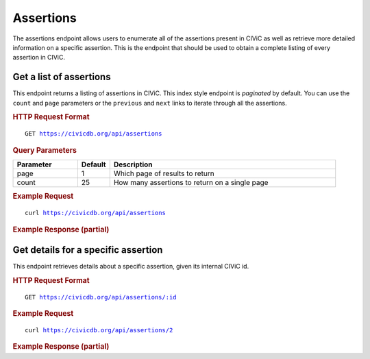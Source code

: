 Assertions
==========

The assertions endpoint allows users to enumerate all of the assertions present in CIViC as well as retrieve more detailed information on a specific assertion. This is the endpoint that should be used to obtain a complete listing of every assertion in CIViC.

Get a list of assertions
------------------------

This endpoint returns a listing of assertions in CIViC. This index style endpoint is `paginated` by default. You can use the ``count`` and ``page`` parameters or the ``previous`` and ``next`` links to iterate through all the assertions.

.. rubric:: HTTP Request Format
.. parsed-literal::

   GET https://civicdb.org/api/assertions

.. rubric:: Query Parameters
.. list-table::
   :widths: 20 10 70
   :header-rows: 1

   * - Parameter
     - Default
     - Description
   * - page
     - 1
     - Which page of results to return
   * - count
     - 25
     - How many assertions to return on a single page

.. rubric:: Example Request
.. parsed-literal::

   curl https://civicdb.org/api/assertions

.. rubric:: Example Response (partial)
.. code-block:: json
   :linenos:

   {
       "_meta": {
           "current_page": 1,
           "per_page": 6,
           "total_pages": 1,
           "total_count": 6,
           "links": {
               "next": null,
               "previous": null
         }
       },
       "records": [
       {
           "id": 1,
           "type": "assertion",
           "name": "AID1",
           "summary": "HER2 amplification predicts sensitivity to Trastuzumab",
           "description": "HER2 amplification defines a clinically relevant subtype of breast cancer. HER2 amplification predicts sensitivity to various targeted therapies including the monoclonal antibody Trastuzumab. The use of Trastuzumab, often in combination with chemotherapy and/or endocrine therapy (depending on hormone receptor status), is now standard of care for HER2-positive breast cancer patients.",
           "gene": {
               "name": "ERBB2",
               "id": 20
           },
           "variant": {
               "name": "AMPLIFICATION",
               "id": 306
           },
           "disease": {
               "id": 368,
               "name": "Her2-receptor Positive Breast Cancer",
               "display_name": "Her2-receptor Positive Breast Cancer",
               "doid": "0060079",
               "url": "http://www.disease-ontology.org/?id=DOID:0060079"
           },
           "drugs": [
             {
               "id": 84,
               "name": "Trastuzumab",
               "pubchem_id": null
             }
           ],
           "evidence_type": "Predictive",
           "evidence_direction": "Supports",
           "clinical_significance": "Sensitivity",
           "evidence_item_count": 3,
           "fda_regulatory_approval": true,
           "status": "rejected",
           "open_change_count": 0,
           "pending_evidence_count": 0
       },
       {
           "id": 2,
           "type": "assertion",
           "name": "AID2",
           "summary": "HER2 amplification predicts sensitivity to Trastuzumab",
           "description": "HER2 amplification defines a clinically relevant subtype of breast cancer. HER2 amplification predicts sensitivity to various targeted therapies including the monoclonal antibody Trastuzumab. The use of Trastuzumab, often in combination with chemotherapy and/or endocrine therapy (depending on hormone receptor status), is now standard of care for HER2-positive breast cancer patients.",
           "gene": {
               "name": "ERBB2",
               "id": 20
           },
           "variant": {
               "name": "AMPLIFICATION",
               "id": 306
           },
           "disease": {
               "id": 368,
               "name": "Her2-receptor Positive Breast Cancer",
               "display_name": "Her2-receptor Positive Breast Cancer",
               "doid": "0060079",
               "url": "http://www.disease-ontology.org/?id=DOID:0060079"
           },
           "drugs": [
             {
               "id": 84,
               "name": "Trastuzumab",
               "pubchem_id": null
             }
           ],
           "evidence_type": "Predictive",
           "evidence_direction": "Supports",
           "clinical_significance": "Sensitivity",
           "evidence_item_count": 3,
           "fda_regulatory_approval": true,
           "status": "accepted",
           "open_change_count": 0,
           "pending_evidence_count": 0
       }
     ]
   }

Get details for a specific assertion
------------------------------------

This endpoint retrieves details about a specific assertion, given its internal CIViC id.

.. rubric:: HTTP Request Format
.. parsed-literal::

   GET https://civicdb.org/api/assertions/:id

.. rubric:: Example Request
.. parsed-literal::

   curl https://civicdb.org/api/assertions/2

.. rubric:: Example Response (partial)
.. code-block:: json
   :linenos:

   {
       "id": 2,
       "type": "assertion",
       "name": "AID2",
       "summary": "HER2 amplification predicts sensitivity to Trastuzumab",
       "description": "HER2 amplification defines a clinically relevant subtype of breast cancer. HER2 amplification predicts sensitivity to various targeted therapies including the monoclonal antibody Trastuzumab. The use of Trastuzumab, often in combination with chemotherapy and/or endocrine therapy (depending on hormone receptor status), is now standard of care for HER2-positive breast cancer patients.",
       "gene": {
           "name": "ERBB2",
           "id": 20
       },
       "variant": {
           "name": "AMPLIFICATION",
           "id": 306
       },
       "disease": {
           "id": 368,
           "name": "Her2-receptor Positive Breast Cancer",
           "display_name": "Her2-receptor Positive Breast Cancer",
           "doid": "0060079",
           "url": "http://www.disease-ontology.org/?id=DOID:0060079"
       },
       "drugs": [
       {
           "id": 84,
           "name": "Trastuzumab",
           "pubchem_id": null
       }
       ],
       "evidence_type": "Predictive",
       "evidence_direction": "Supports",
       "clinical_significance": "Sensitivity",
       "evidence_item_count": 3,
       "fda_regulatory_approval": true,
       "status": "accepted",
       "open_change_count": 0,
       "pending_evidence_count": 0,
       "nccn_guideline": "Breast Cancer",
       "nccn_guideline_version": "3.2017",
       "amp_level": "Tier I - Level A",
       "evidence_items": [
       {
           "id": 528,
           "name": "EID528",
           "description": "A randomized clinical trial of 469 patients with previously untreated, HER2-positive, metastatic breast cancer demonstrated improved time to disease progression, objective response rate, and duration of response for patients who received trastuzumab in addition to chemotherapy compared to chemotherapy alone.",
           "disease": {
               "id": 368,
               "name": "Her2-receptor Positive Breast Cancer",
               "display_name": "Her2-receptor Positive Breast Cancer",
               "doid": "0060079",
               "url": "http://www.disease-ontology.org/?id=DOID:0060079"
           },
           "drugs": [
           {
               "id": 84,
               "name": "Trastuzumab",
               "pubchem_id": null
           }
           ],
           "rating": 5,
           "evidence_level": "B",
           "evidence_type": "Predictive",
           "clinical_significance": "Sensitivity",
           "evidence_direction": "Supports",
           "variant_origin": "Somatic Mutation",
           "drug_interaction_type": null,
           "status": "accepted",
           "open_change_count": 0,
           "type": "evidence",
           "source": {
               "id": 328,
               "name": "Use of chemotherapy plus a monoclonal antibody against HER2 for metastatic breast cancer that overexpresses HER2.",
               "citation": "Slamon et al., 2001, N. Engl. J. Med.",
               "pubmed_id": "11248153",
               "source_url": "http://www.ncbi.nlm.nih.gov/pubmed/11248153",
               "open_access": null,
               "pmc_id": null,
               "publication_date": {
                   "year": 2001,
                   "month": 3,
                   "day": 15
               },
               "journal": "N. Engl. J. Med.",
               "full_journal_title": "The New England journal of medicine",
               "status": "fully curated",
               "is_review": false,
               "clinical_trials": []
           },
           "variant_id": 306,
           "phenotypes": [],
           "errors": {},
           "lifecycle_actions": {
               "submitted": {
                   "timestamp": "2015-08-25T15:42:25.527Z",
                   "user": {
                       "id": 3,
                       "name": "Obi Griffith",
                       "last_seen_at": "2018-02-28T17:11:03.923Z",
                       "username": "obigriffith",
                       "role": "admin",
                       "avatar_url": "https://secure.gravatar.com/avatar/4c468e9a95d6135e02eb66ee5f2fb574.png?d=identicon&r=pg&s=32",
                       "avatars": {
                           "x128": "https://secure.gravatar.com/avatar/4c468e9a95d6135e02eb66ee5f2fb574.png?d=identicon&r=pg&s=128",
                           "x64": "https://secure.gravatar.com/avatar/4c468e9a95d6135e02eb66ee5f2fb574.png?d=identicon&r=pg&s=64",
                           "x32": "https://secure.gravatar.com/avatar/4c468e9a95d6135e02eb66ee5f2fb574.png?d=identicon&r=pg&s=32",
                           "x14": "https://secure.gravatar.com/avatar/4c468e9a95d6135e02eb66ee5f2fb574.png?d=identicon&r=pg&s=14"
                       },
                       "area_of_expertise": "Research Scientist",
                       "orcid": "0000-0002-0843-4271",
                       "display_name": "obigriffith",
                       "created_at": "2015-02-26T02:53:49.147Z",
                       "url": "http://genome.wustl.edu/people/individual/obi-griffith/",
                       "twitter_handle": "obigriffith",
                       "facebook_profile": "",
                       "linkedin_profile": "obigriffith",
                       "bio": "Dr. Griffith is Assistant Professor of Medicine and Assistant Director of the McDonnell Genome Institute at Washington University School of Medicine. He has worked in genomics and bioinformatics since the earliest phase of reference genome sequencing. He contributed to the Mammalian Gene Collection, producing some of the first full-length sequences for many human genes. He also was part of a small team of bioinformaticians that helped sequence and release the first whole genome reference sequence for the severe acute respiratory syndrome (SARS) virus at the height of the 2003 epidemic. He has contributed to the identification of molecular markers at the DNA, RNA and protein level that are useful for diagnosis and prognosis of thyroid, breast, lymphoma and other cancers. His lab’s research is focused on the development of informatics resources and personalized medicine strategies for cancer using genomic technologies. He is a co-creator of the CIViC resource.",
                       "featured_expert": true,
                       "accepted_license": null,
                       "signup_complete": null,
                       "affiliation": "",
                       "organization": {
                           "id": 1,
                           "name": "The McDonnell Genome Institute",
                           "url": "http://genome.wustl.edu/",
                           "description": "The McDonnell Genome Institute (MGI) is a world leader in the fast-paced, constantly changing field of genomics. A truly unique institution, we are pushing the limits of academic research by creating, testing, and implementing new approaches to the study of biology with the goal of understanding human health and disease, as well as evolution and the biology of other organisms.",
                           "profile_image": {
                               "x256": "/system/organizations/profile_images/000/000/001/x256/MGI_STANDARD4_logo_brown-example_v1b.png?1494525976",
                               "x128": "/system/organizations/profile_images/000/000/001/x128/MGI_STANDARD4_logo_brown-example_v1b.png?1494525976",
                               "x64": "/system/organizations/profile_images/000/000/001/x64/MGI_STANDARD4_logo_brown-example_v1b.png?1494525976",
                               "x32": "/system/organizations/profile_images/000/000/001/x32/MGI_STANDARD4_logo_brown-example_v1b.png?1494525976",
                               "x14": "/system/organizations/profile_images/000/000/001/x14/MGI_STANDARD4_logo_brown-example_v1b.png?1494525976"
                           }
                       }
                   }
               },
               "last_modified": {
                   "timestamp": "2017-11-01T11:41:27.713Z",
                   "user": {
                       "id": 418,
                       "name": "Paul Roepman",
                       "last_seen_at": "2018-02-14T11:56:51.985Z",
                       "username": "PaulRoepman",
                       "role": "curator",
                       "avatar_url": "https://secure.gravatar.com/avatar/5e89a792925cb4b4e355c11a7b6c253d.png?d=identicon&r=pg&s=32",
                       "avatars": {
                           "x128": "https://secure.gravatar.com/avatar/5e89a792925cb4b4e355c11a7b6c253d.png?d=identicon&r=pg&s=128",
                           "x64": "https://secure.gravatar.com/avatar/5e89a792925cb4b4e355c11a7b6c253d.png?d=identicon&r=pg&s=64",
                           "x32": "https://secure.gravatar.com/avatar/5e89a792925cb4b4e355c11a7b6c253d.png?d=identicon&r=pg&s=32",
                           "x14": "https://secure.gravatar.com/avatar/5e89a792925cb4b4e355c11a7b6c253d.png?d=identicon&r=pg&s=14"
                       },
                       "area_of_expertise": "Clinical Scientist",
                       "orcid": "0000-0003-1566-0258",
                       "display_name": "PaulRoepman",
                       "created_at": "2017-04-04T11:32:56.753Z",
                       "url": null,
                       "twitter_handle": null,
                       "facebook_profile": null,
                       "linkedin_profile": "proepman",
                       "bio": "",
                       "featured_expert": false,
                       "accepted_license": null,
                       "signup_complete": null,
                       "affiliation": null,
                       "organization": {}
                   }
               },
               "last_reviewed": {
                   "timestamp": "2018-01-11T18:47:57.238Z",
                   "user": {
                       "id": 3,
                       "name": "Obi Griffith",
                       "last_seen_at": "2018-02-28T17:11:03.923Z",
                       "username": "obigriffith",
                       "role": "admin",
                       "avatar_url": "https://secure.gravatar.com/avatar/4c468e9a95d6135e02eb66ee5f2fb574.png?d=identicon&r=pg&s=32",
                       "avatars": {
                           "x128": "https://secure.gravatar.com/avatar/4c468e9a95d6135e02eb66ee5f2fb574.png?d=identicon&r=pg&s=128",
                           "x64": "https://secure.gravatar.com/avatar/4c468e9a95d6135e02eb66ee5f2fb574.png?d=identicon&r=pg&s=64",
                           "x32": "https://secure.gravatar.com/avatar/4c468e9a95d6135e02eb66ee5f2fb574.png?d=identicon&r=pg&s=32",
                           "x14": "https://secure.gravatar.com/avatar/4c468e9a95d6135e02eb66ee5f2fb574.png?d=identicon&r=pg&s=14"
                       },
                       "area_of_expertise": "Research Scientist",
                       "orcid": "0000-0002-0843-4271",
                       "display_name": "obigriffith",
                       "created_at": "2015-02-26T02:53:49.147Z",
                       "url": "http://genome.wustl.edu/people/individual/obi-griffith/",
                       "twitter_handle": "obigriffith",
                       "facebook_profile": "",
                       "linkedin_profile": "obigriffith",
                       "bio": "Dr. Griffith is Assistant Professor of Medicine and Assistant Director of the McDonnell Genome Institute at Washington University School of Medicine. He has worked in genomics and bioinformatics since the earliest phase of reference genome sequencing. He contributed to the Mammalian Gene Collection, producing some of the first full-length sequences for many human genes. He also was part of a small team of bioinformaticians that helped sequence and release the first whole genome reference sequence for the severe acute respiratory syndrome (SARS) virus at the height of the 2003 epidemic. He has contributed to the identification of molecular markers at the DNA, RNA and protein level that are useful for diagnosis and prognosis of thyroid, breast, lymphoma and other cancers. His lab’s research is focused on the development of informatics resources and personalized medicine strategies for cancer using genomic technologies. He is a co-creator of the CIViC resource.",
                       "featured_expert": true,
                       "accepted_license": null,
                       "signup_complete": null,
                       "affiliation": "",
                       "organization": {
                           "id": 1,
                           "name": "The McDonnell Genome Institute",
                           "url": "http://genome.wustl.edu/",
                           "description": "The McDonnell Genome Institute (MGI) is a world leader in the fast-paced, constantly changing field of genomics. A truly unique institution, we are pushing the limits of academic research by creating, testing, and implementing new approaches to the study of biology with the goal of understanding human health and disease, as well as evolution and the biology of other organisms.",
                           "profile_image": {
                               "x256": "/system/organizations/profile_images/000/000/001/x256/MGI_STANDARD4_logo_brown-example_v1b.png?1494525976",
                               "x128": "/system/organizations/profile_images/000/000/001/x128/MGI_STANDARD4_logo_brown-example_v1b.png?1494525976",
                               "x64": "/system/organizations/profile_images/000/000/001/x64/MGI_STANDARD4_logo_brown-example_v1b.png?1494525976",
                               "x32": "/system/organizations/profile_images/000/000/001/x32/MGI_STANDARD4_logo_brown-example_v1b.png?1494525976",
                               "x14": "/system/organizations/profile_images/000/000/001/x14/MGI_STANDARD4_logo_brown-example_v1b.png?1494525976"
                           }
                       }
                   }
               },
               "last_commented_on": {
                   "timestamp": "2017-11-01T10:55:28.039Z",
                   "user": {
                       "id": 418,
                       "name": "Paul Roepman",
                       "last_seen_at": "2018-02-14T11:56:51.985Z",
                       "username": "PaulRoepman",
                       "role": "curator",
                       "avatar_url": "https://secure.gravatar.com/avatar/5e89a792925cb4b4e355c11a7b6c253d.png?d=identicon&r=pg&s=32",
                       "avatars": {
                           "x128": "https://secure.gravatar.com/avatar/5e89a792925cb4b4e355c11a7b6c253d.png?d=identicon&r=pg&s=128",
                           "x64": "https://secure.gravatar.com/avatar/5e89a792925cb4b4e355c11a7b6c253d.png?d=identicon&r=pg&s=64",
                           "x32": "https://secure.gravatar.com/avatar/5e89a792925cb4b4e355c11a7b6c253d.png?d=identicon&r=pg&s=32",
                           "x14": "https://secure.gravatar.com/avatar/5e89a792925cb4b4e355c11a7b6c253d.png?d=identicon&r=pg&s=14"
                       },
                       "area_of_expertise": "Clinical Scientist",
                       "orcid": "0000-0003-1566-0258",
                       "display_name": "PaulRoepman",
                       "created_at": "2017-04-04T11:32:56.753Z",
                       "url": null,
                       "twitter_handle": null,
                       "facebook_profile": null,
                       "linkedin_profile": "proepman",
                       "bio": "",
                       "featured_expert": false,
                       "accepted_license": null,
                       "signup_complete": null,
                       "affiliation": null,
                       "organization": {}
                   }
               },
               "accepted": {
                   "timestamp": "2015-08-25T15:42:25.527Z",
                   "user": {
                       "id": 41,
                       "name": "Nick Spies",
                       "last_seen_at": "2018-02-13T20:09:25.261Z",
                       "username": "NickSpies",
                       "role": "admin",
                       "avatar_url": "https://secure.gravatar.com/avatar/3376aeb8439c5ab3e5d72fa2eeed39e5.png?d=identicon&r=pg&s=32",
                       "avatars": {
                           "x128": "https://secure.gravatar.com/avatar/3376aeb8439c5ab3e5d72fa2eeed39e5.png?d=identicon&r=pg&s=128",
                           "x64": "https://secure.gravatar.com/avatar/3376aeb8439c5ab3e5d72fa2eeed39e5.png?d=identicon&r=pg&s=64",
                           "x32": "https://secure.gravatar.com/avatar/3376aeb8439c5ab3e5d72fa2eeed39e5.png?d=identicon&r=pg&s=32",
                           "x14": "https://secure.gravatar.com/avatar/3376aeb8439c5ab3e5d72fa2eeed39e5.png?d=identicon&r=pg&s=14"
                       },
                       "area_of_expertise": "Research Scientist",
                       "orcid": "",
                       "display_name": "NickSpies",
                       "created_at": "2015-06-12T18:13:16.508Z",
                       "url": "",
                       "twitter_handle": "@NickSpies13",
                       "facebook_profile": "",
                       "linkedin_profile": "",
                       "bio": "Nick Spies is a staff analyst at the McDonnell Genome Institute and an MD student at Washington University School of Medicine. He has made substantial contributions to the development of genome analysis tools and resources at the Genome Institute including the Drug-Gene Interaction Database. He is a founding member of the CIViC team, helping to define the CIViC data model, and a leading content curator and a feature development consultant.",
                       "featured_expert": true,
                       "accepted_license": null,
                       "signup_complete": null,
                       "affiliation": "",
                       "organization": {
                           "id": 1,
                           "name": "The McDonnell Genome Institute",
                           "url": "http://genome.wustl.edu/",
                           "description": "The McDonnell Genome Institute (MGI) is a world leader in the fast-paced, constantly changing field of genomics. A truly unique institution, we are pushing the limits of academic research by creating, testing, and implementing new approaches to the study of biology with the goal of understanding human health and disease, as well as evolution and the biology of other organisms.",
                           "profile_image": {
                               "x256": "/system/organizations/profile_images/000/000/001/x256/MGI_STANDARD4_logo_brown-example_v1b.png?1494525976",
                               "x128": "/system/organizations/profile_images/000/000/001/x128/MGI_STANDARD4_logo_brown-example_v1b.png?1494525976",
                               "x64": "/system/organizations/profile_images/000/000/001/x64/MGI_STANDARD4_logo_brown-example_v1b.png?1494525976",
                               "x32": "/system/organizations/profile_images/000/000/001/x32/MGI_STANDARD4_logo_brown-example_v1b.png?1494525976",
                               "x14": "/system/organizations/profile_images/000/000/001/x14/MGI_STANDARD4_logo_brown-example_v1b.png?1494525976"
                           }
                       }
                   }
               }
           },
           "fields_with_pending_changes": {},
           "gene_id": 20,
           "state_params": {
               "evidence_item": {
                   "id": 528,
                   "name": "EID528"
               },
               "variant": {
                   "id": 306,
                   "name": "AMPLIFICATION"
               },
               "gene": {
                   "id": 20,
                   "name": "ERBB2"
               }
           }
       },
       {
           "id": 529,
           "name": "EID529",
           "description": "A randomized clinical trial of 186 patients with previously untreated, HER2-positive, metastatic breast cancer demonstrated improved overall survival, response rate, response duration, time to progression, and time to treatment failure for patients who received trastuzumab in addition to chemotherapy (docetaxel) compared to chemotherapy alone.",
           "disease": {
               "id": 368,
               "name": "Her2-receptor Positive Breast Cancer",
               "display_name": "Her2-receptor Positive Breast Cancer",
               "doid": "0060079",
               "url": "http://www.disease-ontology.org/?id=DOID:0060079"
           },
           "drugs": [
           {
               "id": 84,
               "name": "Trastuzumab",
               "pubchem_id": null
           }
           ],
           "rating": 5,
           "evidence_level": "B",
           "evidence_type": "Predictive",
           "clinical_significance": "Sensitivity",
           "evidence_direction": "Supports",
           "variant_origin": "Somatic Mutation",
           "drug_interaction_type": null,
           "status": "accepted",
           "open_change_count": 0,
           "type": "evidence",
           "source": {
               "id": 329,
               "name": "Randomized phase II trial of the efficacy and safety of trastuzumab combined with docetaxel in patients with human epidermal growth factor receptor 2-positive metastatic breast cancer administered as first-line treatment: the M77001 study group.",
               "citation": "Marty et al., 2005, J. Clin. Oncol.",
               "pubmed_id": "15911866",
               "source_url": "http://www.ncbi.nlm.nih.gov/pubmed/15911866",
               "open_access": null,
               "pmc_id": null,
               "publication_date": {
                   "year": 2005,
                   "month": 7,
                   "day": 1
               },
               "journal": "J. Clin. Oncol.",
               "full_journal_title": "Journal of clinical oncology : official journal of the American Society of Clinical Oncology",
               "status": "fully curated",
               "is_review": false,
               "clinical_trials": []
           },
           "variant_id": 306,
           "phenotypes": [],
           "errors": {},
           "lifecycle_actions": {
               "submitted": {
                   "timestamp": "2015-08-25T16:20:01.514Z",
                   "user": {
                       "id": 3,
                       "name": "Obi Griffith",
                       "last_seen_at": "2018-02-28T17:11:03.923Z",
                       "username": "obigriffith",
                       "role": "admin",
                       "avatar_url": "https://secure.gravatar.com/avatar/4c468e9a95d6135e02eb66ee5f2fb574.png?d=identicon&r=pg&s=32",
                       "avatars": {
                           "x128": "https://secure.gravatar.com/avatar/4c468e9a95d6135e02eb66ee5f2fb574.png?d=identicon&r=pg&s=128",
                           "x64": "https://secure.gravatar.com/avatar/4c468e9a95d6135e02eb66ee5f2fb574.png?d=identicon&r=pg&s=64",
                           "x32": "https://secure.gravatar.com/avatar/4c468e9a95d6135e02eb66ee5f2fb574.png?d=identicon&r=pg&s=32",
                           "x14": "https://secure.gravatar.com/avatar/4c468e9a95d6135e02eb66ee5f2fb574.png?d=identicon&r=pg&s=14"
                       },
                       "area_of_expertise": "Research Scientist",
                       "orcid": "0000-0002-0843-4271",
                       "display_name": "obigriffith",
                       "created_at": "2015-02-26T02:53:49.147Z",
                       "url": "http://genome.wustl.edu/people/individual/obi-griffith/",
                       "twitter_handle": "obigriffith",
                       "facebook_profile": "",
                       "linkedin_profile": "obigriffith",
                       "bio": "Dr. Griffith is Assistant Professor of Medicine and Assistant Director of the McDonnell Genome Institute at Washington University School of Medicine. He has worked in genomics and bioinformatics since the earliest phase of reference genome sequencing. He contributed to the Mammalian Gene Collection, producing some of the first full-length sequences for many human genes. He also was part of a small team of bioinformaticians that helped sequence and release the first whole genome reference sequence for the severe acute respiratory syndrome (SARS) virus at the height of the 2003 epidemic. He has contributed to the identification of molecular markers at the DNA, RNA and protein level that are useful for diagnosis and prognosis of thyroid, breast, lymphoma and other cancers. His lab’s research is focused on the development of informatics resources and personalized medicine strategies for cancer using genomic technologies. He is a co-creator of the CIViC resource.",
                       "featured_expert": true,
                       "accepted_license": null,
                       "signup_complete": null,
                       "affiliation": "",
                       "organization": {
                           "id": 1,
                           "name": "The McDonnell Genome Institute",
                           "url": "http://genome.wustl.edu/",
                           "description": "The McDonnell Genome Institute (MGI) is a world leader in the fast-paced, constantly changing field of genomics. A truly unique institution, we are pushing the limits of academic research by creating, testing, and implementing new approaches to the study of biology with the goal of understanding human health and disease, as well as evolution and the biology of other organisms.",
                           "profile_image": {
                               "x256": "/system/organizations/profile_images/000/000/001/x256/MGI_STANDARD4_logo_brown-example_v1b.png?1494525976",
                               "x128": "/system/organizations/profile_images/000/000/001/x128/MGI_STANDARD4_logo_brown-example_v1b.png?1494525976",
                               "x64": "/system/organizations/profile_images/000/000/001/x64/MGI_STANDARD4_logo_brown-example_v1b.png?1494525976",
                               "x32": "/system/organizations/profile_images/000/000/001/x32/MGI_STANDARD4_logo_brown-example_v1b.png?1494525976",
                               "x14": "/system/organizations/profile_images/000/000/001/x14/MGI_STANDARD4_logo_brown-example_v1b.png?1494525976"
                           }
                       }
                   }
               },
               "last_modified": {
                   "timestamp": "2017-11-01T11:42:05.451Z",
                   "user": {
                       "id": 418,
                       "name": "Paul Roepman",
                       "last_seen_at": "2018-02-14T11:56:51.985Z",
                       "username": "PaulRoepman",
                       "role": "curator",
                       "avatar_url": "https://secure.gravatar.com/avatar/5e89a792925cb4b4e355c11a7b6c253d.png?d=identicon&r=pg&s=32",
                       "avatars": {
                           "x128": "https://secure.gravatar.com/avatar/5e89a792925cb4b4e355c11a7b6c253d.png?d=identicon&r=pg&s=128",
                           "x64": "https://secure.gravatar.com/avatar/5e89a792925cb4b4e355c11a7b6c253d.png?d=identicon&r=pg&s=64",
                           "x32": "https://secure.gravatar.com/avatar/5e89a792925cb4b4e355c11a7b6c253d.png?d=identicon&r=pg&s=32",
                           "x14": "https://secure.gravatar.com/avatar/5e89a792925cb4b4e355c11a7b6c253d.png?d=identicon&r=pg&s=14"
                       },
                       "area_of_expertise": "Clinical Scientist",
                       "orcid": "0000-0003-1566-0258",
                       "display_name": "PaulRoepman",
                       "created_at": "2017-04-04T11:32:56.753Z",
                       "url": null,
                       "twitter_handle": null,
                       "facebook_profile": null,
                       "linkedin_profile": "proepman",
                       "bio": "",
                       "featured_expert": false,
                       "accepted_license": null,
                       "signup_complete": null,
                       "affiliation": null,
                       "organization": {}
                   }
               },
               "last_reviewed": {
                   "timestamp": "2018-01-11T18:48:23.019Z",
                   "user": {
                       "id": 3,
                       "name": "Obi Griffith",
                       "last_seen_at": "2018-02-28T17:11:03.923Z",
                       "username": "obigriffith",
                       "role": "admin",
                       "avatar_url": "https://secure.gravatar.com/avatar/4c468e9a95d6135e02eb66ee5f2fb574.png?d=identicon&r=pg&s=32",
                       "avatars": {
                           "x128": "https://secure.gravatar.com/avatar/4c468e9a95d6135e02eb66ee5f2fb574.png?d=identicon&r=pg&s=128",
                           "x64": "https://secure.gravatar.com/avatar/4c468e9a95d6135e02eb66ee5f2fb574.png?d=identicon&r=pg&s=64",
                           "x32": "https://secure.gravatar.com/avatar/4c468e9a95d6135e02eb66ee5f2fb574.png?d=identicon&r=pg&s=32",
                           "x14": "https://secure.gravatar.com/avatar/4c468e9a95d6135e02eb66ee5f2fb574.png?d=identicon&r=pg&s=14"
                       },
                       "area_of_expertise": "Research Scientist",
                       "orcid": "0000-0002-0843-4271",
                       "display_name": "obigriffith",
                       "created_at": "2015-02-26T02:53:49.147Z",
                       "url": "http://genome.wustl.edu/people/individual/obi-griffith/",
                       "twitter_handle": "obigriffith",
                       "facebook_profile": "",
                       "linkedin_profile": "obigriffith",
                       "bio": "Dr. Griffith is Assistant Professor of Medicine and Assistant Director of the McDonnell Genome Institute at Washington University School of Medicine. He has worked in genomics and bioinformatics since the earliest phase of reference genome sequencing. He contributed to the Mammalian Gene Collection, producing some of the first full-length sequences for many human genes. He also was part of a small team of bioinformaticians that helped sequence and release the first whole genome reference sequence for the severe acute respiratory syndrome (SARS) virus at the height of the 2003 epidemic. He has contributed to the identification of molecular markers at the DNA, RNA and protein level that are useful for diagnosis and prognosis of thyroid, breast, lymphoma and other cancers. His lab’s research is focused on the development of informatics resources and personalized medicine strategies for cancer using genomic technologies. He is a co-creator of the CIViC resource.",
                       "featured_expert": true,
                       "accepted_license": null,
                       "signup_complete": null,
                       "affiliation": "",
                       "organization": {
                           "id": 1,
                           "name": "The McDonnell Genome Institute",
                           "url": "http://genome.wustl.edu/",
                           "description": "The McDonnell Genome Institute (MGI) is a world leader in the fast-paced, constantly changing field of genomics. A truly unique institution, we are pushing the limits of academic research by creating, testing, and implementing new approaches to the study of biology with the goal of understanding human health and disease, as well as evolution and the biology of other organisms.",
                           "profile_image": {
                               "x256": "/system/organizations/profile_images/000/000/001/x256/MGI_STANDARD4_logo_brown-example_v1b.png?1494525976",
                               "x128": "/system/organizations/profile_images/000/000/001/x128/MGI_STANDARD4_logo_brown-example_v1b.png?1494525976",
                               "x64": "/system/organizations/profile_images/000/000/001/x64/MGI_STANDARD4_logo_brown-example_v1b.png?1494525976",
                               "x32": "/system/organizations/profile_images/000/000/001/x32/MGI_STANDARD4_logo_brown-example_v1b.png?1494525976",
                               "x14": "/system/organizations/profile_images/000/000/001/x14/MGI_STANDARD4_logo_brown-example_v1b.png?1494525976"
                           }
                       }
                   }
               },
               "last_commented_on": {
                   "timestamp": "2017-11-01T10:55:46.360Z",
                   "user": {
                       "id": 418,
                       "name": "Paul Roepman",
                       "last_seen_at": "2018-02-14T11:56:51.985Z",
                       "username": "PaulRoepman",
                       "role": "curator",
                       "avatar_url": "https://secure.gravatar.com/avatar/5e89a792925cb4b4e355c11a7b6c253d.png?d=identicon&r=pg&s=32",
                       "avatars": {
                           "x128": "https://secure.gravatar.com/avatar/5e89a792925cb4b4e355c11a7b6c253d.png?d=identicon&r=pg&s=128",
                           "x64": "https://secure.gravatar.com/avatar/5e89a792925cb4b4e355c11a7b6c253d.png?d=identicon&r=pg&s=64",
                           "x32": "https://secure.gravatar.com/avatar/5e89a792925cb4b4e355c11a7b6c253d.png?d=identicon&r=pg&s=32",
                           "x14": "https://secure.gravatar.com/avatar/5e89a792925cb4b4e355c11a7b6c253d.png?d=identicon&r=pg&s=14"
                       },
                       "area_of_expertise": "Clinical Scientist",
                       "orcid": "0000-0003-1566-0258",
                       "display_name": "PaulRoepman",
                       "created_at": "2017-04-04T11:32:56.753Z",
                       "url": null,
                       "twitter_handle": null,
                       "facebook_profile": null,
                       "linkedin_profile": "proepman",
                       "bio": "",
                       "featured_expert": false,
                       "accepted_license": null,
                       "signup_complete": null,
                       "affiliation": null,
                       "organization": {}
                   }
               },
               "accepted": {
                   "timestamp": "2015-08-25T16:20:01.514Z",
                   "user": {
                       "id": 41,
                       "name": "Nick Spies",
                       "last_seen_at": "2018-02-13T20:09:25.261Z",
                       "username": "NickSpies",
                       "role": "admin",
                       "avatar_url": "https://secure.gravatar.com/avatar/3376aeb8439c5ab3e5d72fa2eeed39e5.png?d=identicon&r=pg&s=32",
                       "avatars": {
                           "x128": "https://secure.gravatar.com/avatar/3376aeb8439c5ab3e5d72fa2eeed39e5.png?d=identicon&r=pg&s=128",
                           "x64": "https://secure.gravatar.com/avatar/3376aeb8439c5ab3e5d72fa2eeed39e5.png?d=identicon&r=pg&s=64",
                           "x32": "https://secure.gravatar.com/avatar/3376aeb8439c5ab3e5d72fa2eeed39e5.png?d=identicon&r=pg&s=32",
                           "x14": "https://secure.gravatar.com/avatar/3376aeb8439c5ab3e5d72fa2eeed39e5.png?d=identicon&r=pg&s=14"
                       },
                       "area_of_expertise": "Research Scientist",
                       "orcid": "",
                       "display_name": "NickSpies",
                       "created_at": "2015-06-12T18:13:16.508Z",
                       "url": "",
                       "twitter_handle": "@NickSpies13",
                       "facebook_profile": "",
                       "linkedin_profile": "",
                       "bio": "Nick Spies is a staff analyst at the McDonnell Genome Institute and an MD student at Washington University School of Medicine. He has made substantial contributions to the development of genome analysis tools and resources at the Genome Institute including the Drug-Gene Interaction Database. He is a founding member of the CIViC team, helping to define the CIViC data model, and a leading content curator and a feature development consultant.",
                       "featured_expert": true,
                       "accepted_license": null,
                       "signup_complete": null,
                       "affiliation": "",
                       "organization": {
                           "id": 1,
                           "name": "The McDonnell Genome Institute",
                           "url": "http://genome.wustl.edu/",
                           "description": "The McDonnell Genome Institute (MGI) is a world leader in the fast-paced, constantly changing field of genomics. A truly unique institution, we are pushing the limits of academic research by creating, testing, and implementing new approaches to the study of biology with the goal of understanding human health and disease, as well as evolution and the biology of other organisms.",
                           "profile_image": {
                               "x256": "/system/organizations/profile_images/000/000/001/x256/MGI_STANDARD4_logo_brown-example_v1b.png?1494525976",
                               "x128": "/system/organizations/profile_images/000/000/001/x128/MGI_STANDARD4_logo_brown-example_v1b.png?1494525976",
                               "x64": "/system/organizations/profile_images/000/000/001/x64/MGI_STANDARD4_logo_brown-example_v1b.png?1494525976",
                               "x32": "/system/organizations/profile_images/000/000/001/x32/MGI_STANDARD4_logo_brown-example_v1b.png?1494525976",
                               "x14": "/system/organizations/profile_images/000/000/001/x14/MGI_STANDARD4_logo_brown-example_v1b.png?1494525976"
                           }
                       }
                   }
               }
           },
           "fields_with_pending_changes": {},
           "gene_id": 20,
           "state_params": {
               "evidence_item": {
                   "id": 529,
                   "name": "EID529"
               },
               "variant": {
                   "id": 306,
                   "name": "AMPLIFICATION"
               },
               "gene": {
                   "id": 20,
                   "name": "ERBB2"
               }
           }
       },
       {
           "id": 1122,
           "name": "EID1122",
           "description": "HERA was a Phase III trial assessing application of trastuzumab in an extended adjuvant setting.  Patients were HER2 positive with completely excised invasive BC, node positive or negative, and having undergone prior adjuvant or neo-adjuvant chemotherapy.  In the 3 arm study patients were given trastuzumab courses of 1 year, 2 years, or untreated.  At the first planned interim analysis, trastuzumab treatment for one year was compared with observation alone.  A significant difference in disease-free survival was seen with 220 DFS events out of 1693 in the observation arm versus 127 DFS events out of 1694 in the 1 year trastuzumab arm.  1 year adjuvant trastuzumab is currently the standard of care.",
           "disease": {
               "id": 368,
               "name": "Her2-receptor Positive Breast Cancer",
               "display_name": "Her2-receptor Positive Breast Cancer",
               "doid": "0060079",
               "url": "http://www.disease-ontology.org/?id=DOID:0060079"
           },
           "drugs": [
           {
               "id": 84,
               "name": "Trastuzumab",
               "pubchem_id": null
           }
           ],
           "rating": 4,
           "evidence_level": "A",
           "evidence_type": "Predictive",
           "clinical_significance": "Sensitivity",
           "evidence_direction": "Supports",
           "variant_origin": "Somatic Mutation",
           "drug_interaction_type": null,
           "status": "accepted",
           "open_change_count": 0,
           "type": "evidence",
           "source": {
               "id": 777,
               "name": "Trastuzumab after adjuvant chemotherapy in HER2-positive breast cancer.",
               "citation": "Piccart-Gebhart et al., 2005, N. Engl. J. Med.",
               "pubmed_id": "16236737",
               "source_url": "http://www.ncbi.nlm.nih.gov/pubmed/16236737",
               "open_access": null,
               "pmc_id": null,
               "publication_date": {
                   "year": 2005,
                   "month": 10,
                   "day": 20
               },
               "journal": "N. Engl. J. Med.",
               "full_journal_title": "The New England journal of medicine",
               "status": "fully curated",
               "is_review": false,
               "clinical_trials": []
           },
           "variant_id": 306,
           "phenotypes": [],
           "errors": {},
           "lifecycle_actions": {
               "submitted": {
                   "timestamp": "2016-02-26T08:41:00.728Z",
                   "user": {
                       "id": 110,
                       "name": "Arpad Danos",
                       "last_seen_at": "2018-03-06T19:06:13.119Z",
                       "username": "arpaddanos",
                       "role": "admin",
                       "avatar_url": "https://secure.gravatar.com/avatar/45c2db32371a9f86e1f6190f57758d77.png?d=identicon&r=pg&s=32",
                       "avatars": {
                           "x128": "https://secure.gravatar.com/avatar/45c2db32371a9f86e1f6190f57758d77.png?d=identicon&r=pg&s=128",
                           "x64": "https://secure.gravatar.com/avatar/45c2db32371a9f86e1f6190f57758d77.png?d=identicon&r=pg&s=64",
                           "x32": "https://secure.gravatar.com/avatar/45c2db32371a9f86e1f6190f57758d77.png?d=identicon&r=pg&s=32",
                           "x14": "https://secure.gravatar.com/avatar/45c2db32371a9f86e1f6190f57758d77.png?d=identicon&r=pg&s=14"
                       },
                       "area_of_expertise": "Research Scientist",
                       "orcid": "",
                       "display_name": "arpaddanos",
                       "created_at": "2016-01-27T00:20:51.218Z",
                       "url": "",
                       "twitter_handle": "",
                       "facebook_profile": "",
                       "linkedin_profile": "",
                       "bio": "",
                       "featured_expert": false,
                       "accepted_license": null,
                       "signup_complete": null,
                       "affiliation": "",
                       "organization": {
                           "id": 1,
                           "name": "The McDonnell Genome Institute",
                           "url": "http://genome.wustl.edu/",
                           "description": "The McDonnell Genome Institute (MGI) is a world leader in the fast-paced, constantly changing field of genomics. A truly unique institution, we are pushing the limits of academic research by creating, testing, and implementing new approaches to the study of biology with the goal of understanding human health and disease, as well as evolution and the biology of other organisms.",
                           "profile_image": {
                               "x256": "/system/organizations/profile_images/000/000/001/x256/MGI_STANDARD4_logo_brown-example_v1b.png?1494525976",
                               "x128": "/system/organizations/profile_images/000/000/001/x128/MGI_STANDARD4_logo_brown-example_v1b.png?1494525976",
                               "x64": "/system/organizations/profile_images/000/000/001/x64/MGI_STANDARD4_logo_brown-example_v1b.png?1494525976",
                               "x32": "/system/organizations/profile_images/000/000/001/x32/MGI_STANDARD4_logo_brown-example_v1b.png?1494525976",
                               "x14": "/system/organizations/profile_images/000/000/001/x14/MGI_STANDARD4_logo_brown-example_v1b.png?1494525976"
                           }
                       }
                   }
               },
               "last_modified": {
                   "timestamp": "2017-11-01T11:40:09.927Z",
                   "user": {
                       "id": 418,
                       "name": "Paul Roepman",
                       "last_seen_at": "2018-02-14T11:56:51.985Z",
                       "username": "PaulRoepman",
                       "role": "curator",
                       "avatar_url": "https://secure.gravatar.com/avatar/5e89a792925cb4b4e355c11a7b6c253d.png?d=identicon&r=pg&s=32",
                       "avatars": {
                           "x128": "https://secure.gravatar.com/avatar/5e89a792925cb4b4e355c11a7b6c253d.png?d=identicon&r=pg&s=128",
                           "x64": "https://secure.gravatar.com/avatar/5e89a792925cb4b4e355c11a7b6c253d.png?d=identicon&r=pg&s=64",
                           "x32": "https://secure.gravatar.com/avatar/5e89a792925cb4b4e355c11a7b6c253d.png?d=identicon&r=pg&s=32",
                           "x14": "https://secure.gravatar.com/avatar/5e89a792925cb4b4e355c11a7b6c253d.png?d=identicon&r=pg&s=14"
                       },
                       "area_of_expertise": "Clinical Scientist",
                       "orcid": "0000-0003-1566-0258",
                       "display_name": "PaulRoepman",
                       "created_at": "2017-04-04T11:32:56.753Z",
                       "url": null,
                       "twitter_handle": null,
                       "facebook_profile": null,
                       "linkedin_profile": "proepman",
                       "bio": "",
                       "featured_expert": false,
                       "accepted_license": null,
                       "signup_complete": null,
                       "affiliation": null,
                       "organization": {}
                   }
               },
               "last_reviewed": {
                   "timestamp": "2017-12-04T15:42:23.750Z",
                   "user": {
                       "id": 179,
                       "name": "Erica Barnell",
                       "last_seen_at": "2018-03-05T15:46:24.463Z",
                       "username": "ebarnell",
                       "role": "admin",
                       "avatar_url": "https://secure.gravatar.com/avatar/b9800d871c67538acd31728e8f509c80.png?d=identicon&r=pg&s=32",
                       "avatars": {
                           "x128": "https://secure.gravatar.com/avatar/b9800d871c67538acd31728e8f509c80.png?d=identicon&r=pg&s=128",
                           "x64": "https://secure.gravatar.com/avatar/b9800d871c67538acd31728e8f509c80.png?d=identicon&r=pg&s=64",
                           "x32": "https://secure.gravatar.com/avatar/b9800d871c67538acd31728e8f509c80.png?d=identicon&r=pg&s=32",
                           "x14": "https://secure.gravatar.com/avatar/b9800d871c67538acd31728e8f509c80.png?d=identicon&r=pg&s=14"
                       },
                       "area_of_expertise": "Research Scientist",
                       "orcid": "0000-0003-1631-1201",
                       "display_name": "ebarnell",
                       "created_at": "2016-07-06T14:48:11.341Z",
                       "url": "",
                       "twitter_handle": "",
                       "facebook_profile": "",
                       "linkedin_profile": "https://www.linkedin.com/in/erica-barnell-72b16a60",
                       "bio": "",
                       "featured_expert": false,
                       "accepted_license": null,
                       "signup_complete": null,
                       "affiliation": "",
                       "organization": {
                           "id": 1,
                           "name": "The McDonnell Genome Institute",
                           "url": "http://genome.wustl.edu/",
                           "description": "The McDonnell Genome Institute (MGI) is a world leader in the fast-paced, constantly changing field of genomics. A truly unique institution, we are pushing the limits of academic research by creating, testing, and implementing new approaches to the study of biology with the goal of understanding human health and disease, as well as evolution and the biology of other organisms.",
                           "profile_image": {
                               "x256": "/system/organizations/profile_images/000/000/001/x256/MGI_STANDARD4_logo_brown-example_v1b.png?1494525976",
                               "x128": "/system/organizations/profile_images/000/000/001/x128/MGI_STANDARD4_logo_brown-example_v1b.png?1494525976",
                               "x64": "/system/organizations/profile_images/000/000/001/x64/MGI_STANDARD4_logo_brown-example_v1b.png?1494525976",
                               "x32": "/system/organizations/profile_images/000/000/001/x32/MGI_STANDARD4_logo_brown-example_v1b.png?1494525976",
                               "x14": "/system/organizations/profile_images/000/000/001/x14/MGI_STANDARD4_logo_brown-example_v1b.png?1494525976"
                           }
                       }
                   }
               },
               "last_commented_on": {
                   "timestamp": "2017-11-01T10:54:47.582Z",
                   "user": {
                       "id": 418,
                       "name": "Paul Roepman",
                       "last_seen_at": "2018-02-14T11:56:51.985Z",
                       "username": "PaulRoepman",
                       "role": "curator",
                       "avatar_url": "https://secure.gravatar.com/avatar/5e89a792925cb4b4e355c11a7b6c253d.png?d=identicon&r=pg&s=32",
                       "avatars": {
                           "x128": "https://secure.gravatar.com/avatar/5e89a792925cb4b4e355c11a7b6c253d.png?d=identicon&r=pg&s=128",
                           "x64": "https://secure.gravatar.com/avatar/5e89a792925cb4b4e355c11a7b6c253d.png?d=identicon&r=pg&s=64",
                           "x32": "https://secure.gravatar.com/avatar/5e89a792925cb4b4e355c11a7b6c253d.png?d=identicon&r=pg&s=32",
                           "x14": "https://secure.gravatar.com/avatar/5e89a792925cb4b4e355c11a7b6c253d.png?d=identicon&r=pg&s=14"
                       },
                       "area_of_expertise": "Clinical Scientist",
                       "orcid": "0000-0003-1566-0258",
                       "display_name": "PaulRoepman",
                       "created_at": "2017-04-04T11:32:56.753Z",
                       "url": null,
                       "twitter_handle": null,
                       "facebook_profile": null,
                       "linkedin_profile": "proepman",
                       "bio": "",
                       "featured_expert": false,
                       "accepted_license": null,
                       "signup_complete": null,
                       "affiliation": null,
                       "organization": {}
                   }
               },
               "accepted": {
                   "timestamp": "2016-02-26T14:59:53.268Z",
                   "user": {
                       "id": 41,
                       "name": "Nick Spies",
                       "last_seen_at": "2018-02-13T20:09:25.261Z",
                       "username": "NickSpies",
                       "role": "admin",
                       "avatar_url": "https://secure.gravatar.com/avatar/3376aeb8439c5ab3e5d72fa2eeed39e5.png?d=identicon&r=pg&s=32",
                       "avatars": {
                           "x128": "https://secure.gravatar.com/avatar/3376aeb8439c5ab3e5d72fa2eeed39e5.png?d=identicon&r=pg&s=128",
                           "x64": "https://secure.gravatar.com/avatar/3376aeb8439c5ab3e5d72fa2eeed39e5.png?d=identicon&r=pg&s=64",
                           "x32": "https://secure.gravatar.com/avatar/3376aeb8439c5ab3e5d72fa2eeed39e5.png?d=identicon&r=pg&s=32",
                           "x14": "https://secure.gravatar.com/avatar/3376aeb8439c5ab3e5d72fa2eeed39e5.png?d=identicon&r=pg&s=14"
                       },
                       "area_of_expertise": "Research Scientist",
                       "orcid": "",
                       "display_name": "NickSpies",
                       "created_at": "2015-06-12T18:13:16.508Z",
                       "url": "",
                       "twitter_handle": "@NickSpies13",
                       "facebook_profile": "",
                       "linkedin_profile": "",
                       "bio": "Nick Spies is a staff analyst at the McDonnell Genome Institute and an MD student at Washington University School of Medicine. He has made substantial contributions to the development of genome analysis tools and resources at the Genome Institute including the Drug-Gene Interaction Database. He is a founding member of the CIViC team, helping to define the CIViC data model, and a leading content curator and a feature development consultant.",
                       "featured_expert": true,
                       "accepted_license": null,
                       "signup_complete": null,
                       "affiliation": "",
                       "organization": {
                           "id": 1,
                           "name": "The McDonnell Genome Institute",
                           "url": "http://genome.wustl.edu/",
                           "description": "The McDonnell Genome Institute (MGI) is a world leader in the fast-paced, constantly changing field of genomics. A truly unique institution, we are pushing the limits of academic research by creating, testing, and implementing new approaches to the study of biology with the goal of understanding human health and disease, as well as evolution and the biology of other organisms.",
                           "profile_image": {
                               "x256": "/system/organizations/profile_images/000/000/001/x256/MGI_STANDARD4_logo_brown-example_v1b.png?1494525976",
                               "x128": "/system/organizations/profile_images/000/000/001/x128/MGI_STANDARD4_logo_brown-example_v1b.png?1494525976",
                               "x64": "/system/organizations/profile_images/000/000/001/x64/MGI_STANDARD4_logo_brown-example_v1b.png?1494525976",
                               "x32": "/system/organizations/profile_images/000/000/001/x32/MGI_STANDARD4_logo_brown-example_v1b.png?1494525976",
                               "x14": "/system/organizations/profile_images/000/000/001/x14/MGI_STANDARD4_logo_brown-example_v1b.png?1494525976"
                           }
                       }
                   }
               }
           },
           "fields_with_pending_changes": {},
           "gene_id": 20,
           "state_params": {
               "evidence_item": {
                   "id": 1122,
                   "name": "EID1122"
               },
               "variant": {
                   "id": 306,
                   "name": "AMPLIFICATION"
               },
               "gene": {
                   "id": 20,
                   "name": "ERBB2"
               }
           }
       }
       ],
       "acmg_codes": [],
       "drug_interaction_type": null,
       "fda_companion_test": true,
       "allele_registry_id": null,
       "phenotypes": [],
       "variant_origin": null,
       "lifecycle_actions": {
           "submitted": {
               "timestamp": "2018-01-11T19:34:41.434Z",
               "user": {
                   "id": 3,
                   "name": "Obi Griffith",
                   "last_seen_at": "2018-02-28T17:11:03.923Z",
                   "username": "obigriffith",
                   "role": "admin",
                   "avatar_url": "https://secure.gravatar.com/avatar/4c468e9a95d6135e02eb66ee5f2fb574.png?d=identicon&r=pg&s=32",
                   "avatars": {
                       "x128": "https://secure.gravatar.com/avatar/4c468e9a95d6135e02eb66ee5f2fb574.png?d=identicon&r=pg&s=128",
                       "x64": "https://secure.gravatar.com/avatar/4c468e9a95d6135e02eb66ee5f2fb574.png?d=identicon&r=pg&s=64",
                       "x32": "https://secure.gravatar.com/avatar/4c468e9a95d6135e02eb66ee5f2fb574.png?d=identicon&r=pg&s=32",
                       "x14": "https://secure.gravatar.com/avatar/4c468e9a95d6135e02eb66ee5f2fb574.png?d=identicon&r=pg&s=14"
                   },
                   "area_of_expertise": "Research Scientist",
                   "orcid": "0000-0002-0843-4271",
                   "display_name": "obigriffith",
                   "created_at": "2015-02-26T02:53:49.147Z",
                   "url": "http://genome.wustl.edu/people/individual/obi-griffith/",
                   "twitter_handle": "obigriffith",
                   "facebook_profile": "",
                   "linkedin_profile": "obigriffith",
                   "bio": "Dr. Griffith is Assistant Professor of Medicine and Assistant Director of the McDonnell Genome Institute at Washington University School of Medicine. He has worked in genomics and bioinformatics since the earliest phase of reference genome sequencing. He contributed to the Mammalian Gene Collection, producing some of the first full-length sequences for many human genes. He also was part of a small team of bioinformaticians that helped sequence and release the first whole genome reference sequence for the severe acute respiratory syndrome (SARS) virus at the height of the 2003 epidemic. He has contributed to the identification of molecular markers at the DNA, RNA and protein level that are useful for diagnosis and prognosis of thyroid, breast, lymphoma and other cancers. His lab’s research is focused on the development of informatics resources and personalized medicine strategies for cancer using genomic technologies. He is a co-creator of the CIViC resource.",
                   "featured_expert": true,
                   "accepted_license": null,
                   "signup_complete": null,
                   "affiliation": "",
                   "organization": {
                       "id": 1,
                       "name": "The McDonnell Genome Institute",
                       "url": "http://genome.wustl.edu/",
                       "description": "The McDonnell Genome Institute (MGI) is a world leader in the fast-paced, constantly changing field of genomics. A truly unique institution, we are pushing the limits of academic research by creating, testing, and implementing new approaches to the study of biology with the goal of understanding human health and disease, as well as evolution and the biology of other organisms.",
                       "profile_image": {
                           "x256": "/system/organizations/profile_images/000/000/001/x256/MGI_STANDARD4_logo_brown-example_v1b.png?1494525976",
                           "x128": "/system/organizations/profile_images/000/000/001/x128/MGI_STANDARD4_logo_brown-example_v1b.png?1494525976",
                           "x64": "/system/organizations/profile_images/000/000/001/x64/MGI_STANDARD4_logo_brown-example_v1b.png?1494525976",
                           "x32": "/system/organizations/profile_images/000/000/001/x32/MGI_STANDARD4_logo_brown-example_v1b.png?1494525976",
                           "x14": "/system/organizations/profile_images/000/000/001/x14/MGI_STANDARD4_logo_brown-example_v1b.png?1494525976"
                       }
                   }
               }
           },
           "last_commented_on": {
               "timestamp": "2018-02-01T17:09:50.933Z",
               "user": {
                   "id": 517,
                   "name": "Susanna Kiwala",
                   "last_seen_at": "2018-03-07T16:34:21.576Z",
                   "username": "susannakiwala",
                   "role": "admin",
                   "avatar_url": "https://secure.gravatar.com/avatar/d41d8cd98f00b204e9800998ecf8427e.png?d=identicon&r=pg&s=32",
                   "avatars": {
                       "x128": "https://secure.gravatar.com/avatar/3214c84f88bf30642f2de9ab8c5e1c7f.png?d=identicon&r=pg&s=128",
                       "x64": "https://secure.gravatar.com/avatar/3214c84f88bf30642f2de9ab8c5e1c7f.png?d=identicon&r=pg&s=64",
                       "x32": "https://secure.gravatar.com/avatar/3214c84f88bf30642f2de9ab8c5e1c7f.png?d=identicon&r=pg&s=32",
                       "x14": "https://secure.gravatar.com/avatar/3214c84f88bf30642f2de9ab8c5e1c7f.png?d=identicon&r=pg&s=14"
                   },
                   "area_of_expertise": null,
                   "orcid": "",
                   "display_name": "susannakiwala",
                   "created_at": "2017-08-03T19:20:57.776Z",
                   "url": "",
                   "twitter_handle": "",
                   "facebook_profile": "",
                   "linkedin_profile": "",
                   "bio": "",
                   "featured_expert": false,
                   "accepted_license": null,
                   "signup_complete": null,
                   "affiliation": "",
                   "organization": {
                       "id": 1,
                       "name": "The McDonnell Genome Institute",
                       "url": "http://genome.wustl.edu/",
                       "description": "The McDonnell Genome Institute (MGI) is a world leader in the fast-paced, constantly changing field of genomics. A truly unique institution, we are pushing the limits of academic research by creating, testing, and implementing new approaches to the study of biology with the goal of understanding human health and disease, as well as evolution and the biology of other organisms.",
                       "profile_image": {
                           "x256": "/system/organizations/profile_images/000/000/001/x256/MGI_STANDARD4_logo_brown-example_v1b.png?1494525976",
                           "x128": "/system/organizations/profile_images/000/000/001/x128/MGI_STANDARD4_logo_brown-example_v1b.png?1494525976",
                           "x64": "/system/organizations/profile_images/000/000/001/x64/MGI_STANDARD4_logo_brown-example_v1b.png?1494525976",
                           "x32": "/system/organizations/profile_images/000/000/001/x32/MGI_STANDARD4_logo_brown-example_v1b.png?1494525976",
                           "x14": "/system/organizations/profile_images/000/000/001/x14/MGI_STANDARD4_logo_brown-example_v1b.png?1494525976"
                       }
                   }
               }
           },
           "accepted": {
               "timestamp": "2018-01-17T16:41:35.694Z",
               "user": {
                   "id": 6,
                   "name": "Kilannin Krysiak",
                   "last_seen_at": "2018-03-06T23:19:03.508Z",
                   "username": "kkrysiak",
                   "role": "admin",
                   "avatar_url": "https://secure.gravatar.com/avatar/17180f9afc9f7f04fff97197c1ee5cb6.png?d=identicon&r=pg&s=32",
                   "avatars": {
                       "x128": "https://secure.gravatar.com/avatar/17180f9afc9f7f04fff97197c1ee5cb6.png?d=identicon&r=pg&s=128",
                       "x64": "https://secure.gravatar.com/avatar/17180f9afc9f7f04fff97197c1ee5cb6.png?d=identicon&r=pg&s=64",
                       "x32": "https://secure.gravatar.com/avatar/17180f9afc9f7f04fff97197c1ee5cb6.png?d=identicon&r=pg&s=32",
                       "x14": "https://secure.gravatar.com/avatar/17180f9afc9f7f04fff97197c1ee5cb6.png?d=identicon&r=pg&s=14"
                   },
                   "area_of_expertise": "Research Scientist",
                   "orcid": "0000-0002-6299-9230",
                   "display_name": "kkrysiak",
                   "created_at": "2015-02-26T04:14:20.953Z",
                   "url": "",
                   "twitter_handle": "",
                   "facebook_profile": "",
                   "linkedin_profile": "kilannin-krysiak-69047819",
                   "bio": "Dr. Krysiak is an Instructor at the McDonnell Genome Institute at Washington University School of Medicine where she is involved in the comprehensive genomic analysis of cancer patient cohorts and “n-of-1” studies. She received her PhD in Molecular Genetics and Genomics at Washington University in St. Louis where she focused on the genetics of myelodysplastic syndrome through advanced flow cytometry techniques, primary cell culture and mouse models. She is a founding member of the CIViC team, helping to define the CIViC data model, and a leading content curator and feature development consultant.",
                   "featured_expert": true,
                   "accepted_license": null,
                   "signup_complete": null,
                   "affiliation": "",
                   "organization": {
                       "id": 1,
                       "name": "The McDonnell Genome Institute",
                       "url": "http://genome.wustl.edu/",
                       "description": "The McDonnell Genome Institute (MGI) is a world leader in the fast-paced, constantly changing field of genomics. A truly unique institution, we are pushing the limits of academic research by creating, testing, and implementing new approaches to the study of biology with the goal of understanding human health and disease, as well as evolution and the biology of other organisms.",
                       "profile_image": {
                           "x256": "/system/organizations/profile_images/000/000/001/x256/MGI_STANDARD4_logo_brown-example_v1b.png?1494525976",
                           "x128": "/system/organizations/profile_images/000/000/001/x128/MGI_STANDARD4_logo_brown-example_v1b.png?1494525976",
                           "x64": "/system/organizations/profile_images/000/000/001/x64/MGI_STANDARD4_logo_brown-example_v1b.png?1494525976",
                           "x32": "/system/organizations/profile_images/000/000/001/x32/MGI_STANDARD4_logo_brown-example_v1b.png?1494525976",
                           "x14": "/system/organizations/profile_images/000/000/001/x14/MGI_STANDARD4_logo_brown-example_v1b.png?1494525976"
                       }
                   }
               }
           }
       },
       "provisional_values": {},
       "errors": {}
   }

